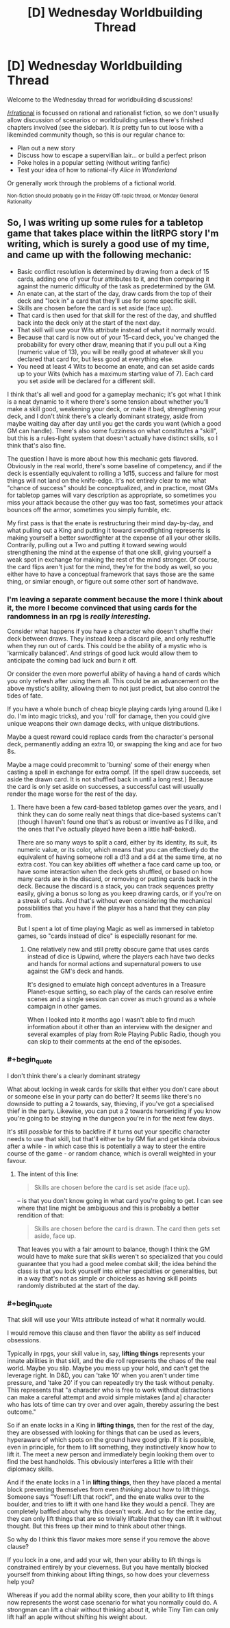 #+TITLE: [D] Wednesday Worldbuilding Thread

* [D] Wednesday Worldbuilding Thread
:PROPERTIES:
:Author: AutoModerator
:Score: 6
:DateUnix: 1510758410.0
:END:
Welcome to the Wednesday thread for worldbuilding discussions!

[[/r/rational]] is focussed on rational and rationalist fiction, so we don't usually allow discussion of scenarios or worldbuilding unless there's finished chapters involved (see the sidebar). It /is/ pretty fun to cut loose with a likeminded community though, so this is our regular chance to:

- Plan out a new story
- Discuss how to escape a supervillian lair... or build a perfect prison
- Poke holes in a popular setting (without writing fanfic)
- Test your idea of how to rational-ify /Alice in Wonderland/

Or generally work through the problems of a fictional world.

^{Non-fiction should probably go in the Friday Off-topic thread, or Monday General Rationality}


** So, I was writing up some rules for a tabletop game that takes place within the litRPG story I'm writing, which is surely a good use of my time, and came up with the following mechanic:

- Basic conflict resolution is determined by drawing from a deck of 15 cards, adding one of your four attributes to it, and then comparing it against the numeric difficulty of the task as predetermined by the GM.
- An enate can, at the start of the day, draw cards from the top of their deck and "lock in" a card that they'll use for some specific skill.
- Skills are chosen before the card is set aside (face up).
- That card is then used for that skill for the rest of the day, and shuffled back into the deck only at the start of the next day.
- That skill will use your Wits attribute instead of what it normally would.
- Because that card is now out of your 15-card deck, you've changed the probability for every other draw, meaning that if you pull out a King (numeric value of 13), you will be really good at whatever skill you declared that card for, but less good at everything else.
- You need at least 4 Wits to become an enate, and can set aside cards up to your Wits (which has a maximum starting value of 7). Each card you set aside will be declared for a different skill.

I think that's all well and good for a gameplay mechanic; it's got what I think is a neat dynamic to it where there's some tension about whether you'll make a skill good, weakening your deck, or make it bad, strengthening your deck, and I don't /think/ there's a clearly dominant strategy, aside from maybe waiting day after day until you get the cards you want (which a good GM can handle). There's also some fuzziness on what constitutes a "skill", but this is a rules-light system that doesn't actually have distinct skills, so I think that's also fine.

The question I have is more about how this mechanic gets flavored. Obviously in the real world, there's some baseline of competency, and if the deck is essentially equivalent to rolling a 1d15, success and failure for most things will not land on the knife-edge. It's not entirely clear to me what "chance of success" should be conceptualized, and in practice, most GMs for tabletop games will vary description as appropriate, so sometimes you miss your attack because the other guy was too fast, sometimes your attack bounces off the armor, sometimes you simply fumble, etc.

My first pass is that the enate is restructuring their mind day-by-day, and what pulling out a King and putting it toward swordfighting represents is making yourself a better swordfighter at the expense of all your other skills. Contrarily, pulling out a Two and putting it toward sewing would strengthening the mind at the expense of that one skill, giving yourself a weak spot in exchange for making the rest of the mind stronger. Of course, the card flips aren't just for the mind, they're for the body as well, so you either have to have a conceptual framework that says those are the same thing, or similar enough, or figure out some other sort of handwave.
:PROPERTIES:
:Author: cthulhuraejepsen
:Score: 3
:DateUnix: 1510855244.0
:END:

*** I'm leaving a separate comment because the more I think about it, the more I become convinced that using cards for the randomness in an rpg is /really interesting/.

Consider what happens if you have a character who doesn't shuffle their deck between draws. They instead keep a discard pile, and only reshuffle when they run out of cards. This could be the ability of a mystic who is 'karmically balanced'. And strings of good luck would allow them to anticipate the coming bad luck and burn it off.

Or consider the even more powerful ability of having a hand of cards which you only refresh after using them all. This could be an advancement on the above mystic's ability, allowing them to not just predict, but also control the tides of fate.

If you have a whole bunch of cheap bicyle playing cards lying around (Like I do. I'm into magic tricks), and you 'roll' for damage, then you could give unique weapons their own damage decks, with unique distributions.

Maybe a quest reward could replace cards from the character's personal deck, permanently adding an extra 10, or swapping the king and ace for two 8s.

Maybe a mage could precommit to 'burning' some of their energy when casting a spell in exchange for extra oompf. (If the spell draw succeeds, set aside the drawn card. It is not shuffled back in until a long rest.) Because the card is only set aside on successes, a successful cast will usually render the mage worse for the rest of the day.
:PROPERTIES:
:Author: bacontime
:Score: 2
:DateUnix: 1510881245.0
:END:

**** There have been a few card-based tabletop games over the years, and I think they can do some really neat things that dice-based systems can't (though I haven't found one that's as robust or inventive as I'd like, and the ones that I've actually played have been a little half-baked).

There are so many ways to split a card, either by its identity, its suit, its numeric value, or its color, which means that you can effectively do the equivalent of having someone roll a d13 and a d4 at the same time, at no extra cost. You can key abilities off whether a face card came up too, or have some interaction when the deck gets shuffled, or based on how many cards are in the discard, or removing or putting cards back in the deck. Because the discard is a stack, you can track sequences pretty easily, giving a bonus so long as you keep drawing cards, or if you're on a streak of suits. And that's without even considering the mechanical possibilities that you have if the player has a hand that they can play from.

But I spent a lot of time playing Magic as well as immersed in tabletop games, so "cards instead of dice" is especially resonant for me.
:PROPERTIES:
:Author: cthulhuraejepsen
:Score: 2
:DateUnix: 1510893914.0
:END:

***** One relatively new and still pretty obscure game that uses cards instead of dice is Upwind, where the players each have two decks and hands for normal actions and supernatural powers to use against the GM's deck and hands.

It's designed to emulate high concept adventures in a Treasure Planet-esque setting, so each play of the cards can resolve entire scenes and a single session can cover as much ground as a whole campaign in other games.

When I looked into it months ago I wasn't able to find much information about it other than an interview with the designer and several examples of play from Role Playing Public Radio, though you can skip to their comments at the end of the episodes.
:PROPERTIES:
:Author: trekie140
:Score: 1
:DateUnix: 1510898516.0
:END:


*** #+begin_quote
  I don't think there's a clearly dominant strategy
#+end_quote

What about locking in weak cards for skills that either you don't care about or someone else in your party can do better? It seems like there's no downside to putting a 2 towards, say, thieving, if you've got a specialised thief in the party. Likewise, you can put a 2 towards horseriding if you know you're going to be staying in the dungeon you're in for the next few days.

It's still /possible/ for this to backfire if it turns out your specific character needs to use that skill, but that'll either be by GM fiat and get kinda obvious after a while - in which case this is potentially a way to steer the entire course of the game - or random chance, which is overall weighted in your favour.
:PROPERTIES:
:Author: waylandertheslayer
:Score: 1
:DateUnix: 1510877821.0
:END:

**** The intent of this line:

#+begin_quote
  Skills are chosen before the card is set aside (face up).
#+end_quote

-- is that you don't know going in what card you're going to get. I can see where that line might be ambiguous and this is probably a better rendition of that:

#+begin_quote
  Skills are chosen before the card is drawn. The card then gets set aside, face up.
#+end_quote

That leaves you with a fair amount to balance, though I think the GM would have to make sure that skills weren't so specialized that you could guarantee that you had a good melee combat skill; the idea behind the class is that you lock yourself into either specialties or generalities, but in a way that's not as simple or choiceless as having skill points randomly distributed at the start of the day.
:PROPERTIES:
:Author: cthulhuraejepsen
:Score: 1
:DateUnix: 1510885846.0
:END:


*** #+begin_quote
  That skill will use your Wits attribute instead of what it normally would.
#+end_quote

I would remove this clause and then flavor the ability as self induced obsessions.

Typically in rpgs, your skill value in, say, *lifting things* represents your innate abilities in that skill, and the die roll represents the chaos of the real world. Maybe you slip. Maybe you mess up your hold, and can't get the leverage right. In D&D, you can 'take 10' when you aren't under time pressure, and 'take 20' if you can repeatedly try the task without penalty. This represents that "a character who is free to work without distractions can make a careful attempt and avoid simple mistakes [and a] character who has lots of time can try over and over again, thereby assuring the best outcome."

So if an enate locks in a King in *lifting things*, then for the rest of the day, they are obsessed with looking for things that can be used as levers, hyperaware of which spots on the ground have good grip. If it is possible, even in principle, for them to lift something, they instinctively know how to lift it. The meet a new person and immediately begin looking them over to find the best handholds. This obviously interferes a little with their diplomacy skills.

And if the enate locks in a 1 in *lifting things*, then they have placed a mental block preventing themselves from even /thinking/ about how to lift things. Someone says "Yosef! Lift that rock!", and the enate walks over to the boulder, and tries to lift it with one hand like they would a pencil. They are completely baffled about why this doesn't work. And so for the entire day, they can only lift things that are so trivially liftable that they can lift it without thought. But this frees up their mind to think about other things.

So why do I think this flavor makes more sense if you remove the above clause?

If you lock in a one, and add your wit, then your ability to lift things is constrained entirely by your cleverness. But you have mentally blocked yourself from thinking about lifting things, so how does your cleverness help you?

Whereas if you add the normal ability score, then your ability to lift things now represents the worst case scenario for what you normally could do. A strongman can lift a chair without thinking about it, while Tiny Tim can only lift half an apple without shifting his weight about.
:PROPERTIES:
:Author: bacontime
:Score: 1
:DateUnix: 1510879864.0
:END:
